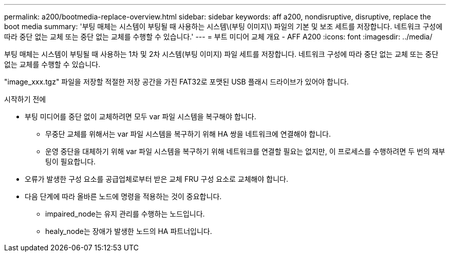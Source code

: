 ---
permalink: a200/bootmedia-replace-overview.html 
sidebar: sidebar 
keywords: aff a200, nondisruptive, disruptive, replace the boot media 
summary: '부팅 매체는 시스템이 부팅될 때 사용하는 시스템\(부팅 이미지\) 파일의 기본 및 보조 세트를 저장합니다. 네트워크 구성에 따라 중단 없는 교체 또는 중단 없는 교체를 수행할 수 있습니다.' 
---
= 부트 미디어 교체 개요 - AFF A200
:icons: font
:imagesdir: ../media/


[role="lead"]
부팅 매체는 시스템이 부팅될 때 사용하는 1차 및 2차 시스템(부팅 이미지) 파일 세트를 저장합니다. 네트워크 구성에 따라 중단 없는 교체 또는 중단 없는 교체를 수행할 수 있습니다.

"image_xxx.tgz" 파일을 저장할 적절한 저장 공간을 가진 FAT32로 포맷된 USB 플래시 드라이브가 있어야 합니다.

.시작하기 전에
* 부팅 미디어를 중단 없이 교체하려면 모두 var 파일 시스템을 복구해야 합니다.
+
** 무중단 교체를 위해서는 var 파일 시스템을 복구하기 위해 HA 쌍을 네트워크에 연결해야 합니다.
** 운영 중단을 대체하기 위해 var 파일 시스템을 복구하기 위해 네트워크를 연결할 필요는 없지만, 이 프로세스를 수행하려면 두 번의 재부팅이 필요합니다.


* 오류가 발생한 구성 요소를 공급업체로부터 받은 교체 FRU 구성 요소로 교체해야 합니다.
* 다음 단계에 따라 올바른 노드에 명령을 적용하는 것이 중요합니다.
+
** impaired_node는 유지 관리를 수행하는 노드입니다.
** healy_node는 장애가 발생한 노드의 HA 파트너입니다.



